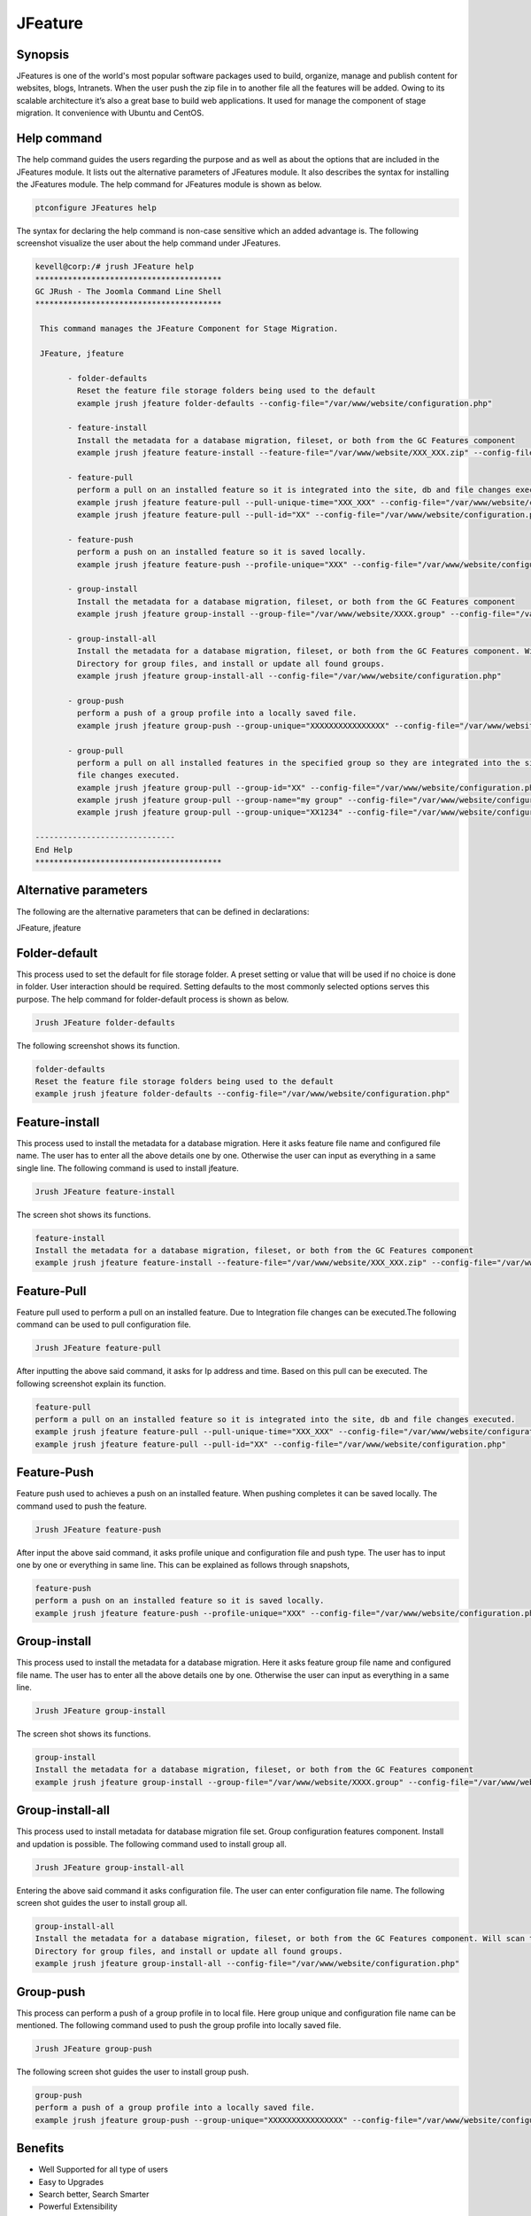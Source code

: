 ==========
JFeature
==========

Synopsis
---------------

JFeatures is one of the world's most popular software packages used to build, organize, manage and publish content for websites, blogs, Intranets. When the user push the zip file in to another file all the features will be added. Owing to its scalable architecture it’s also a great base to build web applications. It used for manage the component of stage migration. It convenience with Ubuntu and CentOS.

Help command
----------------------

The help command guides the users regarding the purpose and as well as about the options that are included in the JFeatures module. It lists out the alternative parameters of JFeatures module. It also describes the syntax for installing the JFeatures module. The help command for JFeatures module is shown as below.

.. code-block:: bash

		ptconfigure JFeatures help

The syntax for declaring the help command is non-case sensitive which an added advantage is. The following screenshot visualize the user about the help command under JFeatures. 


.. code-block:: bash

 kevell@corp:/# jrush JFeature help
 ****************************************
 GC JRush - The Joomla Command Line Shell
 ****************************************

  This command manages the JFeature Component for Stage Migration.

  JFeature, jfeature

        - folder-defaults
          Reset the feature file storage folders being used to the default
          example jrush jfeature folder-defaults --config-file="/var/www/website/configuration.php"

        - feature-install
          Install the metadata for a database migration, fileset, or both from the GC Features component
          example jrush jfeature feature-install --feature-file="/var/www/website/XXX_XXX.zip" --config-file="/var/www/website/configuration.php"

        - feature-pull
          perform a pull on an installed feature so it is integrated into the site, db and file changes executed.
          example jrush jfeature feature-pull --pull-unique-time="XXX_XXX" --config-file="/var/www/website/configuration.php"
          example jrush jfeature feature-pull --pull-id="XX" --config-file="/var/www/website/configuration.php"

        - feature-push
          perform a push on an installed feature so it is saved locally.
          example jrush jfeature feature-push --profile-unique="XXX" --config-file="/var/www/website/configuration.php" --push-type="local"

        - group-install
          Install the metadata for a database migration, fileset, or both from the GC Features component
          example jrush jfeature group-install --group-file="/var/www/website/XXXX.group" --config-file="/var/www/website/configuration.php"

        - group-install-all
          Install the metadata for a database migration, fileset, or both from the GC Features component. Will scan the configured metadata
          Directory for group files, and install or update all found groups.
          example jrush jfeature group-install-all --config-file="/var/www/website/configuration.php"

        - group-push
          perform a push of a group profile into a locally saved file.
          example jrush jfeature group-push --group-unique="XXXXXXXXXXXXXXXX" --config-file="/var/www/website/configuration.php"

        - group-pull
          perform a pull on all installed features in the specified group so they are integrated into the site, db and
          file changes executed.
          example jrush jfeature group-pull --group-id="XX" --config-file="/var/www/website/configuration.php"
          example jrush jfeature group-pull --group-name="my group" --config-file="/var/www/website/configuration.php"
          example jrush jfeature group-pull --group-unique="XX1234" --config-file="/var/www/website/configuration.php"

 ------------------------------
 End Help
 ****************************************



Alternative parameters
-----------------------------------

The following are the alternative parameters that can be defined in declarations:

JFeature, jfeature


Folder-default
----------------------

This process used to set the default for file storage folder. A preset setting or value that will be used if no choice is done in folder. User interaction should be required. Setting defaults to the most commonly selected options serves this purpose.
The help command for folder-default process is shown as below.

.. code-block:: bash

	 Jrush JFeature folder-defaults

The following screenshot shows its function.


.. code-block:: bash

 	folder-defaults
        Reset the feature file storage folders being used to the default
        example jrush jfeature folder-defaults --config-file="/var/www/website/configuration.php"


Feature-install
----------------------

This process used to install the metadata for a database migration. Here it asks feature file name and configured file name. The user has to enter all the above details one by one. Otherwise the user can input as everything in a same single line. The following command is used to install jfeature.

.. code-block:: bash

	 Jrush JFeature feature-install


The screen shot shows its functions.


.. code-block:: bash

       feature-install
       Install the metadata for a database migration, fileset, or both from the GC Features component
       example jrush jfeature feature-install --feature-file="/var/www/website/XXX_XXX.zip" --config-file="/var/www/website/configuration.php"


Feature-Pull
-------------------

Feature pull used to perform a pull on an installed feature. Due to Integration file changes can be  executed.The following command can be used to pull configuration file.

.. code-block:: bash

	 Jrush JFeature feature-pull


After inputting the above said command, it asks for Ip address and time. Based on this pull can be executed. The following screenshot explain its function.

.. code-block:: bash

	feature-pull
        perform a pull on an installed feature so it is integrated into the site, db and file changes executed.
        example jrush jfeature feature-pull --pull-unique-time="XXX_XXX" --config-file="/var/www/website/configuration.php"
        example jrush jfeature feature-pull --pull-id="XX" --config-file="/var/www/website/configuration.php"

Feature-Push
--------------------

Feature push used to achieves a push on an installed feature. When pushing completes it can be saved locally. The command used to push the feature.

.. code-block:: bash

	 Jrush JFeature feature-push


After input the above said command, it asks profile unique and configuration file and push type. The user has to input one by one or everything in same line. This can be explained as follows through snapshots,


.. code-block:: bash

 	feature-push
        perform a push on an installed feature so it is saved locally.
        example jrush jfeature feature-push --profile-unique="XXX" --config-file="/var/www/website/configuration.php" --push-type="local"

Group-install
-------------------

This process used to install the metadata for a database migration. Here it asks feature group file name and configured file name. The user has to enter all the above details one by one. Otherwise the user can input as everything in a same line.

.. code-block:: bash

	 Jrush JFeature group-install

The screen shot shows its functions.


.. code-block:: bash

	group-install
        Install the metadata for a database migration, fileset, or both from the GC Features component
        example jrush jfeature group-install --group-file="/var/www/website/XXXX.group" --config-file="/var/www/website/configuration.php"


Group-install-all
-----------------------------

This process used to install metadata for database migration file set. Group configuration features component. Install and updation is possible. The following command used to install group all.

.. code-block:: bash

	 Jrush JFeature group-install-all


Entering the above said command it asks configuration file. The user can enter configuration file name. The following screen shot guides the user to install group all.


.. code-block:: bash

	group-install-all
        Install the metadata for a database migration, fileset, or both from the GC Features component. Will scan the configured metadata
        Directory for group files, and install or update all found groups.
        example jrush jfeature group-install-all --config-file="/var/www/website/configuration.php"



Group-push
------------------ 

This process can perform a push of a group profile in to local file. Here group unique and configuration file name can be mentioned. The following command used to push the group profile into locally saved file.


.. code-block:: bash

	 Jrush JFeature group-push

The following screen shot guides the user to install group push.


.. code-block:: bash

	 group-push
         perform a push of a group profile into a locally saved file.
         example jrush jfeature group-push --group-unique="XXXXXXXXXXXXXXXX" --config-file="/var/www/website/configuration.php"


Benefits
-----------------

* Well Supported for all type of users
* Easy to Upgrades
* Search better, Search Smarter
* Powerful Extensibility
* Do More with Less time spend for coding and do more with less jfeature commands
* Well to do with Ubuntu and Cent OS
* Non case sensitivity



